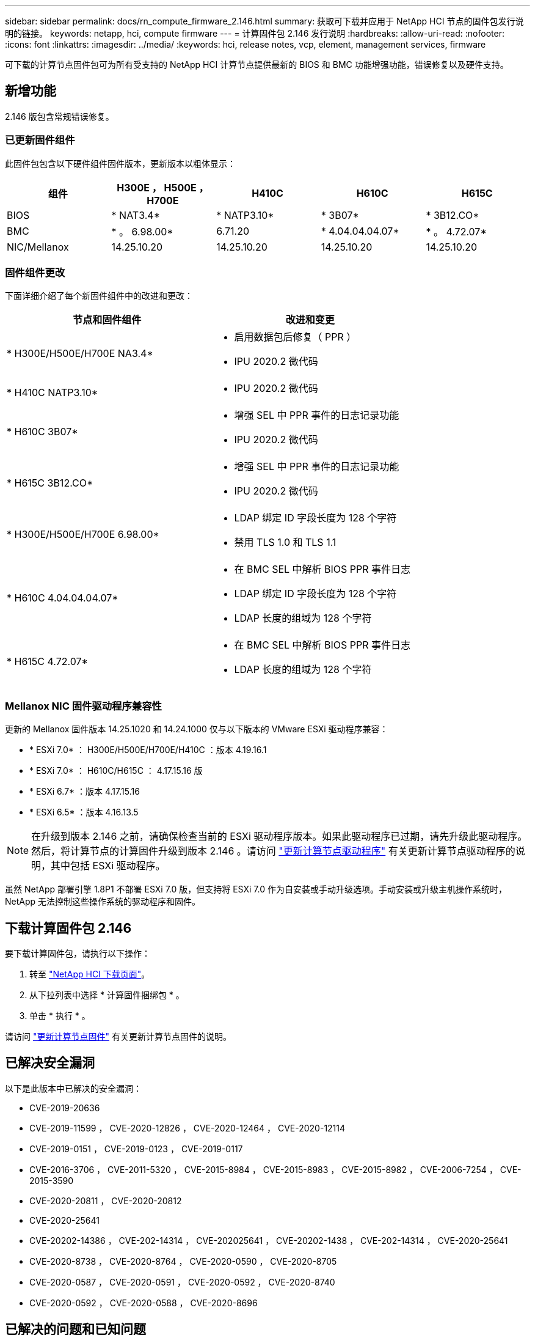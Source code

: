 ---
sidebar: sidebar 
permalink: docs/rn_compute_firmware_2.146.html 
summary: 获取可下载并应用于 NetApp HCI 节点的固件包发行说明的链接。 
keywords: netapp, hci, compute firmware 
---
= 计算固件包 2.146 发行说明
:hardbreaks:
:allow-uri-read: 
:nofooter: 
:icons: font
:linkattrs: 
:imagesdir: ../media/
:keywords: hci, release notes, vcp, element, management services, firmware


[role="lead"]
可下载的计算节点固件包可为所有受支持的 NetApp HCI 计算节点提供最新的 BIOS 和 BMC 功能增强功能，错误修复以及硬件支持。



== 新增功能

2.146 版包含常规错误修复。



=== 已更新固件组件

此固件包包含以下硬件组件固件版本，更新版本以粗体显示：

|===
| 组件 | H300E ， H500E ， H700E | H410C | H610C | H615C 


| BIOS | * NAT3.4* | * NATP3.10* | * 3B07* | * 3B12.CO* 


| BMC | * 。 6.98.00* | 6.71.20 | * 4.04.04.04.07* | * 。 4.72.07* 


| NIC/Mellanox | 14.25.10.20 | 14.25.10.20 | 14.25.10.20 | 14.25.10.20 
|===


=== 固件组件更改

下面详细介绍了每个新固件组件中的改进和更改：

|===
| 节点和固件组件 | 改进和变更 


| * H300E/H500E/H700E NA3.4*  a| 
* 启用数据包后修复（ PPR ）
* IPU 2020.2 微代码




| * H410C NATP3.10*  a| 
* IPU 2020.2 微代码




| * H610C 3B07*  a| 
* 增强 SEL 中 PPR 事件的日志记录功能
* IPU 2020.2 微代码




| * H615C 3B12.CO*  a| 
* 增强 SEL 中 PPR 事件的日志记录功能
* IPU 2020.2 微代码




| * H300E/H500E/H700E 6.98.00*  a| 
* LDAP 绑定 ID 字段长度为 128 个字符
* 禁用 TLS 1.0 和 TLS 1.1




| * H610C 4.04.04.04.07*  a| 
* 在 BMC SEL 中解析 BIOS PPR 事件日志
* LDAP 绑定 ID 字段长度为 128 个字符
* LDAP 长度的组域为 128 个字符




| * H615C 4.72.07*  a| 
* 在 BMC SEL 中解析 BIOS PPR 事件日志
* LDAP 长度的组域为 128 个字符


|===


=== Mellanox NIC 固件驱动程序兼容性

更新的 Mellanox 固件版本 14.25.1020 和 14.24.1000 仅与以下版本的 VMware ESXi 驱动程序兼容：

* * ESXi 7.0* ： H300E/H500E/H700E/H410C ：版本 4.19.16.1
* * ESXi 7.0* ： H610C/H615C ： 4.17.15.16 版
* * ESXi 6.7* ：版本 4.17.15.16
* * ESXi 6.5* ：版本 4.16.13.5



NOTE: 在升级到版本 2.146 之前，请确保检查当前的 ESXi 驱动程序版本。如果此驱动程序已过期，请先升级此驱动程序。然后，将计算节点的计算固件升级到版本 2.146 。请访问 link:task_hcc_upgrade_compute_node_drivers.html["更新计算节点驱动程序"^] 有关更新计算节点驱动程序的说明，其中包括 ESXi 驱动程序。

虽然 NetApp 部署引擎 1.8P1 不部署 ESXi 7.0 版，但支持将 ESXi 7.0 作为自安装或手动升级选项。手动安装或升级主机操作系统时， NetApp 无法控制这些操作系统的驱动程序和固件。



== 下载计算固件包 2.146

要下载计算固件包，请执行以下操作：

. 转至 https://mysupport.netapp.com/site/products/all/details/netapp-hci/downloads-tab["NetApp HCI 下载页面"^]。
. 从下拉列表中选择 * 计算固件捆绑包 * 。
. 单击 * 执行 * 。


请访问 link:task_hcc_upgrade_compute_node_firmware.html#use-the-baseboard-management-controller-bmc-user-interface-ui["更新计算节点固件"^] 有关更新计算节点固件的说明。



== 已解决安全漏洞

以下是此版本中已解决的安全漏洞：

* CVE-2019-20636
* CVE-2019-11599 ， CVE-2020-12826 ， CVE-2020-12464 ， CVE-2020-12114
* CVE-2019-0151 ， CVE-2019-0123 ， CVE-2019-0117
* CVE-2016-3706 ， CVE-2011-5320 ， CVE-2015-8984 ， CVE-2015-8983 ， CVE-2015-8982 ， CVE-2006-7254 ， CVE-2015-3590
* CVE-2020-20811 ， CVE-2020-20812
* CVE-2020-25641
* CVE-20202-14386 ， CVE-202-14314 ， CVE-202025641 ， CVE-20202-1438 ， CVE-202-14314 ， CVE-2020-25641
* CVE-2020-8738 ， CVE-2020-8764 ， CVE-2020-0590 ， CVE-2020-8705
* CVE-2020-0587 ， CVE-2020-0591 ， CVE-2020-0592 ， CVE-2020-8740
* CVE-2020-0592 ， CVE-2020-0588 ， CVE-2020-8696




== 已解决的问题和已知问题

请参见 https://mysupport.netapp.com/site/bugs-online/product["Bug Online 工具"^] 有关已解决问题以及任何新问题的详细信息。



=== 访问 BOL 工具

. 导航到  https://mysupport.netapp.com/site/bugs-online/product["BOL 工具"^] 并从下拉列表中选择 * Element Software* ：
+
image::bol_dashboard.png[存储固件包发行说明]

. 在关键字搜索字段中，键入 "Compute Firmware Bundle" ，然后单击 * 新建搜索 * ：
+
image::compute_firmware_bundle_choice.png[存储固件包发行说明]

. 此时将显示已解决或已打开的错误列表。您可以进一步细化结果，如下所示：
+
image::bol_list_bugs_found.png[存储固件包发行说明]



[discrete]
== 了解更多信息

* https://kb.netapp.com/Advice_and_Troubleshooting/Hybrid_Cloud_Infrastructure/NetApp_HCI/Firmware_and_driver_versions_in_NetApp_HCI_and_NetApp_Element_software["NetApp HCI 和 NetApp Element 软件中的固件和驱动程序版本"^]

